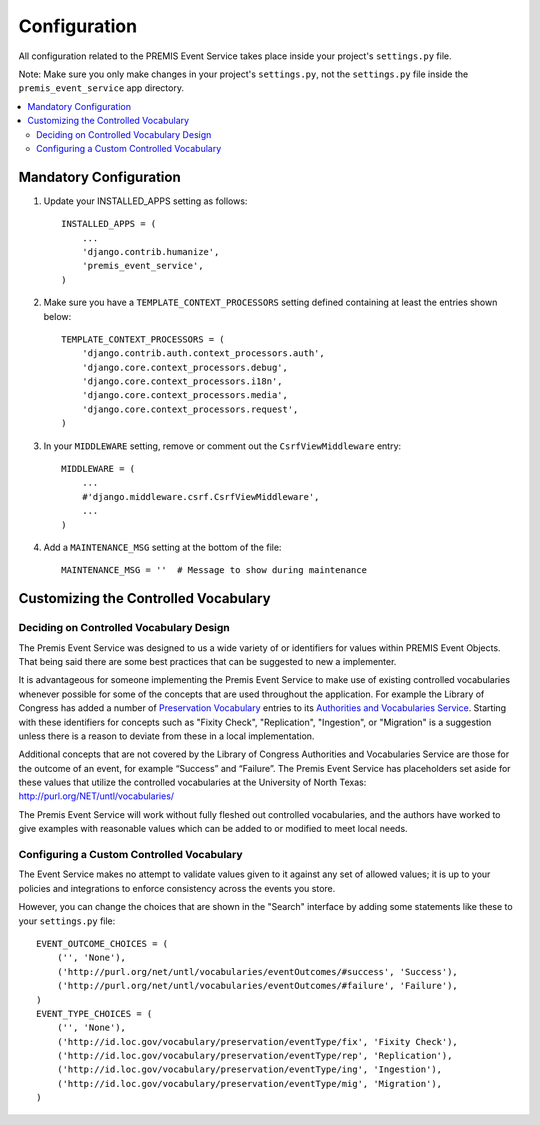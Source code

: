 =============
Configuration
=============

All configuration related to the PREMIS Event Service takes place inside your 
project's ``settings.py`` file.

Note: Make sure you only make changes in your project's ``settings.py``, not 
the ``settings.py`` file inside the ``premis_event_service`` app directory.

.. contents::
    :local:
    :depth: 2

Mandatory Configuration
=======================

1. Update your INSTALLED_APPS setting as follows::

    INSTALLED_APPS = (
        ...
        'django.contrib.humanize',
        'premis_event_service',
    )

2. Make sure you have a ``TEMPLATE_CONTEXT_PROCESSORS`` setting defined
   containing at least the entries shown below::

    TEMPLATE_CONTEXT_PROCESSORS = (
        'django.contrib.auth.context_processors.auth',
        'django.core.context_processors.debug',
        'django.core.context_processors.i18n',
        'django.core.context_processors.media',
        'django.core.context_processors.request',
    )

3. In your ``MIDDLEWARE`` setting, remove or comment out the
   ``CsrfViewMiddleware`` entry::

    MIDDLEWARE = (
        ...
        #'django.middleware.csrf.CsrfViewMiddleware',
        ...
    )

4. Add a ``MAINTENANCE_MSG`` setting at the bottom of the file::

    MAINTENANCE_MSG = ''  # Message to show during maintenance

Customizing the Controlled Vocabulary
=====================================

Deciding on Controlled Vocabulary Design
----------------------------------------

The Premis Event Service was designed to us a wide variety of or identifiers 
for values within PREMIS Event Objects. That being said there are some best 
practices that can be suggested to new a implementer.

It is advantageous for someone implementing the Premis Event Service to make 
use of existing controlled vocabularies whenever possible for some of the 
concepts that are used throughout the application.  For example the Library of 
Congress has added a number of `Preservation Vocabulary`_ entries to its 
`Authorities and Vocabularies Service`_. Starting with these identifiers for 
concepts such as "Fixity Check", "Replication", "Ingestion", or "Migration" is 
a suggestion unless there is a reason to deviate from these in a local 
implementation. 

.. _Preservation Vocabulary: http://id.loc.gov/vocabulary/preservation.html
.. _Authorities and Vocabularies Service: http://id.loc.gov/

Additional concepts that are not covered by the Library of Congress Authorities 
and Vocabularies Service are those for the outcome of an event,  for example 
“Success” and “Failure”.  The Premis Event Service has placeholders set aside 
for these values that utilize the controlled vocabularies at the University of
North Texas: http://purl.org/NET/untl/vocabularies/

The Premis Event Service will work without fully fleshed out controlled 
vocabularies, and the authors have worked to give examples with reasonable 
values which can be added to or modified to meet local needs.

Configuring a Custom Controlled Vocabulary
------------------------------------------

The Event Service makes no attempt to validate values given to it against any 
set of allowed values; it is up to your policies and integrations to enforce 
consistency across the events you store.

However, you can change the choices that are shown in the "Search" interface 
by adding some statements like these to your  ``settings.py`` file::

    EVENT_OUTCOME_CHOICES = (
        ('', 'None'),
        ('http://purl.org/net/untl/vocabularies/eventOutcomes/#success', 'Success'),
        ('http://purl.org/net/untl/vocabularies/eventOutcomes/#failure', 'Failure'),
    )
    EVENT_TYPE_CHOICES = (
        ('', 'None'),
        ('http://id.loc.gov/vocabulary/preservation/eventType/fix', 'Fixity Check'),
        ('http://id.loc.gov/vocabulary/preservation/eventType/rep', 'Replication'),
        ('http://id.loc.gov/vocabulary/preservation/eventType/ing', 'Ingestion'),
        ('http://id.loc.gov/vocabulary/preservation/eventType/mig', 'Migration'),
    )
